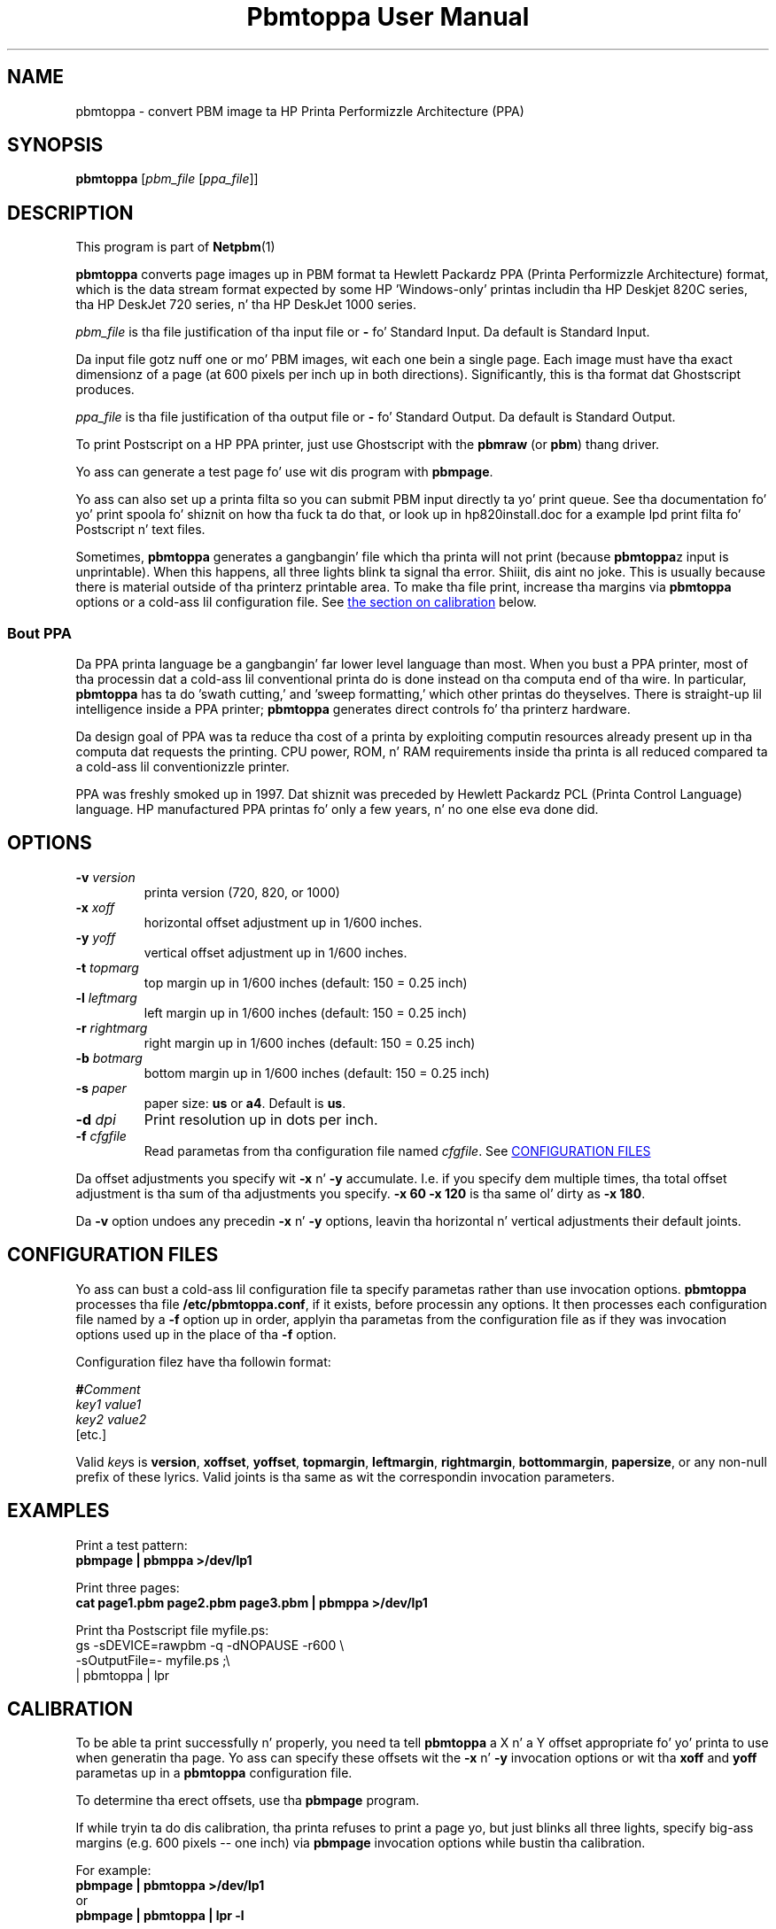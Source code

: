 \
.\" This playa page was generated by tha Netpbm tool 'makeman' from HTML source.
.\" Do not hand-hack dat shiznit son!  If you have bug fixes or improvements, please find
.\" tha correspondin HTML page on tha Netpbm joint, generate a patch
.\" against that, n' bust it ta tha Netpbm maintainer.
.TH "Pbmtoppa User Manual" 0 "01 May 2005" "netpbm documentation"

.UN lbAB
.SH NAME
pbmtoppa - convert PBM image ta HP Printa Performizzle Architecture (PPA)

.UN lbAC
.SH SYNOPSIS

\fBpbmtoppa\fP
[\fIpbm_file\fP
[\fIppa_file\fP]]

.UN lbAD
.SH DESCRIPTION
.PP
This program is part of
.BR Netpbm (1)
.

\fBpbmtoppa\fP converts page images up in PBM format ta Hewlett
Packardz PPA (Printa Performizzle Architecture) format, which is the
data stream format expected by some HP 'Windows-only'
printas includin tha HP Deskjet 820C series, tha HP DeskJet 720
series, n' tha HP DeskJet 1000 series.
.PP
\fIpbm_file\fP is tha file justification of tha input file or
\fB-\fP fo' Standard Input.  Da default is Standard Input.
.PP
Da input file gotz nuff one or mo' PBM images, wit each one
bein a single page.  Each image must have tha exact dimensionz of a
page (at 600 pixels per inch up in both directions).  Significantly, this
is tha format dat Ghostscript produces.
.PP
\fIppa_file\fP is tha file justification of tha output file or
\fB-\fP fo' Standard Output.  Da default is Standard Output.
.PP
To print Postscript on a HP PPA printer, just use Ghostscript with
the \fBpbmraw\fP (or \fBpbm\fP) thang driver.
.PP
Yo ass can generate a test page fo' use wit dis program with
\fBpbmpage\fP.
.PP
Yo ass can also set up a printa filta so you can submit PBM input
directly ta yo' print queue.  See tha documentation fo' yo' print
spoola fo' shiznit on how tha fuck ta do that, or look up in hp820install.doc
for a example lpd print filta fo' Postscript n' text files.
.PP
Sometimes, \fBpbmtoppa\fP generates a gangbangin' file which tha printa will
not print (because \fBpbmtoppa\fPz input is unprintable).  When this
happens, all three lights blink ta signal tha error. Shiiit, dis aint no joke.  This is usually
because there is material outside of tha printerz printable area.  To
make tha file print, increase tha margins via \fBpbmtoppa\fP options
or a cold-ass lil configuration file.  See 
.UR #calibration
the section on calibration 
.UE
\& below.

.SS Bout PPA
.PP
Da PPA printa language be a gangbangin' far lower level language than most.
When you bust a PPA printer, most of tha processin dat a cold-ass lil conventional
printa do is done instead on tha computa end of tha wire.  In
particular, \fBpbmtoppa\fP has ta do 'swath cutting,' and
\&'sweep formatting,' which other printas do theyselves.
There is straight-up lil intelligence inside a PPA printer;
\fBpbmtoppa\fP generates direct controls fo' tha printerz hardware.
.PP
Da design goal of PPA was ta reduce tha cost of a printa by exploiting
computin resources already present up in tha computa dat requests the
printing.  CPU power, ROM, n' RAM requirements inside tha printa is all
reduced compared ta a cold-ass lil conventionizzle printer.
.PP
PPA was freshly smoked up in 1997.  Dat shiznit was preceded by Hewlett Packardz PCL
(Printa Control Language) language.  HP manufactured PPA printas fo' only
a few years, n' no one else eva done did.

.UN options
.SH OPTIONS


.TP
\fB-v\fP \fIversion\fP
printa version (720, 820, or 1000)

.TP
\fB-x\fP \fIxoff\fP
horizontal offset adjustment up in 1/600 inches.

.TP
\fB-y\fP \fIyoff\fP
vertical offset adjustment up in 1/600 inches.

.TP
\fB-t\fP \fItopmarg\fP
top margin up in 1/600 inches    (default: 150 = 0.25 inch)

.TP
\fB-l\fP \fIleftmarg\fP
left margin up in 1/600 inches   (default: 150 = 0.25 inch)

.TP
\fB-r\fP \fIrightmarg\fP
right margin up in 1/600 inches (default: 150 = 0.25 inch)

.TP
\fB-b\fP \fIbotmarg\fP
bottom margin up in 1/600 inches (default: 150 = 0.25 inch)

.TP
\fB-s\fP \fIpaper\fP
paper size: \fBus\fP or \fBa4\fP.  Default is \fBus\fP.

.TP
\fB-d\fP \fIdpi\fP
Print resolution up in dots per inch.

.TP
\fB-f\fP \fIcfgfile\fP
Read parametas from tha configuration file named \fIcfgfile\fP.
See 
.UR #configfile
CONFIGURATION FILES
.UE
\&


.PP
Da offset adjustments you specify wit \fB-x\fP n' \fB-y\fP
accumulate.  I.e. if you specify dem multiple times, tha total offset
adjustment is tha sum of tha adjustments you specify.  \fB-x 60 -x 120\fP
is tha same ol' dirty as \fB-x 180\fP.
.PP
Da \fB-v\fP option undoes any precedin \fB-x\fP n' \fB-y\fP
options, leavin tha horizontal n' vertical adjustments their
default joints.


.UN configfile
.SH CONFIGURATION FILES
.PP
Yo ass can bust a cold-ass lil configuration file ta specify parametas rather than
use invocation options.  \fBpbmtoppa\fP processes tha file
\fB/etc/pbmtoppa.conf\fP, if it exists, before processin any
options.  It then processes each configuration file named by a
\fB-f\fP option up in order, applyin tha parametas from the
configuration file as if they was invocation options used up in the
place of tha \fB-f\fP option.
.PP
Configuration filez have tha followin format:

.nf
\fB#\fP\fIComment\fP
\fIkey1\fP \fIvalue1\fP
\fIkey2\fP \fIvalue2\fP
[etc.]
.fi
.PP
Valid \fIkey\fPs is \fBversion\fP, \fBxoffset\fP,
\fByoffset\fP, \fBtopmargin\fP, \fBleftmargin\fP,
\fBrightmargin\fP, \fBbottommargin\fP, \fBpapersize\fP, or any
non-null prefix of these lyrics.  Valid joints is tha same as wit the
correspondin invocation parameters.

.UN lbAF
.SH EXAMPLES
.PP
Print a test pattern: 
.nf
\fBpbmpage | pbmppa >/dev/lp1\fP
.fi
.PP
Print three pages:
.nf
\fBcat page1.pbm page2.pbm page3.pbm | pbmppa >/dev/lp1\fP
.fi
.PP
Print tha Postscript file myfile.ps:
.nf
gs -sDEVICE=rawpbm -q -dNOPAUSE -r600 \e
   -sOutputFile=- myfile.ps ;\e
| pbmtoppa | lpr
.fi

.UN calibration
.SH CALIBRATION
.PP
To be able ta print successfully n' properly, you need ta tell
\fBpbmtoppa\fP a X n' a Y offset appropriate fo' yo' printa to
use when generatin tha page.  Yo ass can specify these offsets wit the
\fB-x\fP n' \fB-y\fP invocation options or wit tha \fBxoff\fP and
\fByoff\fP parametas up in a \fBpbmtoppa\fP configuration file.
.PP
To determine tha erect offsets, use tha \fBpbmpage\fP program.
.PP
If while tryin ta do dis calibration, tha printa refuses to
print a page yo, but just blinks all three lights, specify big-ass margins
(e.g. 600 pixels -- one inch) via \fBpbmpage\fP invocation options
while bustin tha calibration.
.PP
For example:
.nf
\fBpbmpage | pbmtoppa >/dev/lp1\fP
.fi
or
.nf
\fBpbmpage | pbmtoppa | lpr -l\fP
.fi

(if yo' printa filta recognizes tha '-l' (direct output) parameter).
.PP
In tha test pattern, tha grid is marked off up in pixel coordinate
numbers.  Unfortunately, these coordinates is probably cut off before
the edge of tha paper n' shit.  You'll gotta bust a rula ta estimate the
pixel coordinizzle of tha left n' top edgez of tha actual shizzle of
paper (should be within +/- 300, may be negative; there be 600 pixels
per inch).
.PP
Add these coordinates ta tha X n' Y offsets by either editin the
configuration file or rockin tha \fB-x \fP n' \fB-y\fP command-line
parameters.
.PP
When \fBpbmtoppa\fP is properly calibrated, tha centa mark should
be up in tha centa of tha paper n' shit.  Also, tha margins should be able ta be
as lil' small-ass as 1/4 inch without causin tha printa ta choke with
\&'blinkin lights syndrome'.

.UN lbAH
.SH REDHAT LINUX INSTALLATION
.PP
RedHat playas may find tha followin tip from Panayotis Vryonis
<\fIvrypan@hol.gr\fP> helpful naaahhmean?  The
same should work fo' tha 820 n' 1000 yo, but it aint been tested.
Also, use tha pbmraw GSDriver if you have it; itz faster.
.PP
Here be a tip ta integrate HP720C support up in RedHatz printtool:
.PP
Install pbmtoppa. Copy pbmtoppa ta /usr/bin.
.PP
Edit 'printerdb' (in mah system it is found in
/usr/lib/rhs/rhs-printfiltas ) n' append tha followin lines:

.nf
----------------------Cut here-----------------------

StartEntry: DeskJet720C
\ \ GSDriver:\ pbm
\ \ Description:\ {HP\ DeskJet\ 720C}
\ \ About:\ {\ \e
\ \ \ \ \ \ \ \ This\ driver\ supports\ the\ HP\ DeskJet\ 720C\ \e
\ \ \ \ \ \ \ \ inkjet\ printer.\ \e
\ \ \ \ \ \ \ \ It\ do\ not\ support\ color\ printing.\ \e
\ \ \ \ \ \ \ \ IMPORTANT!\ Insert\ \e
\ \ \ \ \ \ \ \ \ \ \ \ \ '-\ |\ pbm2ppa\ -'\ \e
\ \ \ \ \ \ \ \ in\ the\ 'Extra\ GS\ Options'\ field.\e
\ \ \ \ \ \ }

\ \ Resolution:\ {600}\ {600}\ {}

EndEntry
----------------------------------------------------
.fi
.PP
Now you can add a HP720C printa just like any other, using
printtool.

.UN lbAI
.SH SEE ALSO
.BR pbmpage (1)
,
.BR pstopnm (1)
,
.BR pbm (1)

.PP
This program was derived from \fBpbm2ppa\fP.  \fBpbm2ppa\fP is obsolete 
and has been replaced by \fBpnm2ppa\fP, which do tha same thangs as 
\fBpbmtoppa\fP except it also works wit color n' has fuckin shitloadz mo' features.  See 
.UR http://pnm2ppa.sourceforge.net
http://pnm2ppa.sourceforge.net
.UE
\& 
for mo' shiznit bout tha PPA protocol n' tha separately distributed 
\fBpnm2ppa\fP program.
.PP
Da file INSTALL-MORE up in tha pbmtoppa directory of tha Netpbm
source code gotz nuff detailed instructions on settin up a system to
use pbmtoppa ta allow convenient printin on HP PPA printers.  It was
written by Mike Buehlmann.

.UN lbAJ
.SH AUTHOR
.PP
Slim Tim Norman. I aint talkin' bout chicken n' gravy biatch.  Copyright (C) 1998.  Licensed under GNU Public License
.PP
Manual page by Bryan Henderson, May 2000.
